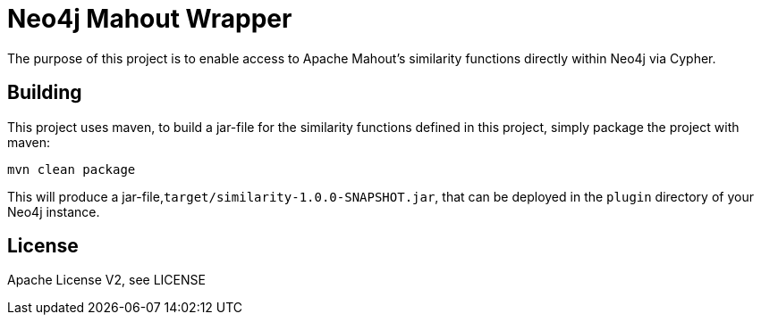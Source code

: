 = Neo4j Mahout Wrapper

The purpose of this project is to enable access to Apache Mahout's
similarity functions directly within Neo4j via Cypher.

== Building

This project uses maven, to build a jar-file for the similarity
 functions defined in this
project, simply package the project with maven:

    mvn clean package

This will produce a jar-file,`target/similarity-1.0.0-SNAPSHOT.jar`,
that can be deployed in the `plugin` directory of your Neo4j instance.

== License

Apache License V2, see LICENSE
